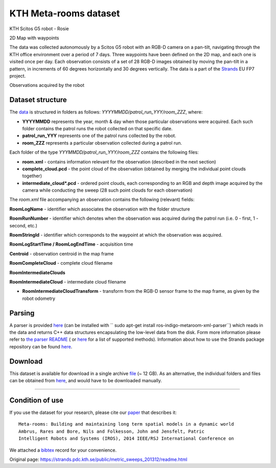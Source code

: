 KTH Meta-rooms dataset
----------------------

|image0|

|image1|

KTH Scitos G5 robot - Rosie

2D Map with waypoints

The data was collected autonomously by a Scitos G5 robot with an RGB-D camera on a pan-tilt, navigating through the KTH office environment over a period of 7 days. Three waypoints have been defined on the 2D map, and each one is visited once per day. Each observation consists of a set of 28 RGB-D images obtained by moving the pan-tilt in a pattern, in increments of 60 degrees horizontally and 30 degrees vertically. The data is a part of the `Strands <http://strands.acin.tuwien.ac.at/index.html>`__ EU FP7 project.

|image2|

|image3|

|image4|

|image5|

Observations acquired by the robot

Dataset structure
~~~~~~~~~~~~~~~~~

The `data <https://strands.pdc.kth.se/public/metric_sweeps_201312>`__ is structured in folders as follows: *YYYYMMDD/patrol\_run\_YYY/room\_ZZZ*, where:

-  **YYYYMMDD** represents the year, month & day when those particular observations were acquired. Each such folder contains the patrol runs the robot collected on that specific date.
-  **patrol\_run\_YYY** represents one of the patrol runs collected by the robot.
-  **room\_ZZZ** represents a particular observation collected during a patrol run.

Each folder of the type *YYYMMDD/patrol\_run\_YYY/room\_ZZZ* contains the following files:

-  **room.xml** - contains information relevant for the observation (described in the next section)
-  **complete\_cloud.pcd** - the point cloud of the observation (obtained by merging the individual point clouds together)
-  **intermediate\_cloud\*.pcd** - ordered point clouds, each corresponding to an RGB and depth image acquired by the camera while conducting the sweep (28 such point clouds for each observation)

The *room.xml* file accompanying an observation contains the following (relevant) fields:

**RoomLogName** - identifier which associates the observation with the folder structure

**RoomRunNumber** - identifier which denotes when the observation was acquired during the patrol run (i.e. 0 - first, 1 - second, etc.)

**RoomStringId** - identifier which corresponds to the waypoint at which the observation was acquired.

**RoomLogStartTime / RoomLogEndTime** - acquisition time

**Centroid** - observation centroid in the map frame

**RoomCompleteCloud** - complete cloud filename

**RoomIntermediateClouds**

**RoomIntermediateCloud** - intermediate cloud filename

-  **RoomIntermediateCloudTransform** - transform from the RGB-D sensor frame to the map frame, as given by the robot odometry

Parsing
~~~~~~~

A parser is provided `here <https://github.com/strands-project/strands_3d_mapping/tree/hydro-devel/metaroom_xml_parser>`__ (can be installed with `` sudo apt-get install ros-indigo-metaroom-xml-parser``) which reads in the data and returns C++ data structures encapsulating the low-level data from the disk. Form more information please refer to `the parser README <https://github.com/strands-project/strands_3d_mapping/tree/hydro-devel/metaroom_xml_parser>`__ ( or `here <https://github.com/strands-project/strands_3d_mapping/blob/hydro-devel/metaroom_xml_parser/include/metaroom_xml_parser/load_utilities.h>`__ for a list of supported methods). Information about how to use the Strands package repository can be found `here <https://github.com/strands-project-releases/strands-releases/wiki>`__.

Download
~~~~~~~~

This dataset is available for download in a single archive `file <https://strands.pdc.kth.se/public/metric_sweeps_201312.tar.gz>`__ (~ 12 GB). As an alternative, the individual folders and files can be obtained from `here <https://strands.pdc.kth.se/public/metric_sweeps_201312>`__, and would have to be downloaded manually.

--------------

Condition of use
~~~~~~~~~~~~~~~~

If you use the dataset for your research, please cite our `paper <https://strands.pdc.kth.se/public/metric_sweeps_201312/ambrus2014metaroom.pdf>`__ that describes it:

::

        
        Meta-rooms: Building and maintaining long term spatial models in a dynamic world
        Ambrus, Rares and Bore, Nils and Folkesson, John and Jensfelt, Patric
        Intelligent Robots and Systems (IROS), 2014 IEEE/RSJ International Conference on
        
        

We attached a `bibtex <https://strands.pdc.kth.se/public/metric_sweeps_201312/ambrus2014metaroom.bib>`__ record for your convenience.

.. |image0| image:: images/meta_rooms/Robot_s.png
.. |image1| image:: images/meta_rooms/Map.png
.. |image2| image:: images/meta_rooms/instance1_s.png
.. |image3| image:: images/meta_rooms/instance2_s.png
.. |image4| image:: images/meta_rooms/instance3_s.png
.. |image5| image:: images/meta_rooms/instance4_s.png


Original page: https://strands.pdc.kth.se/public/metric_sweeps_201312/readme.html